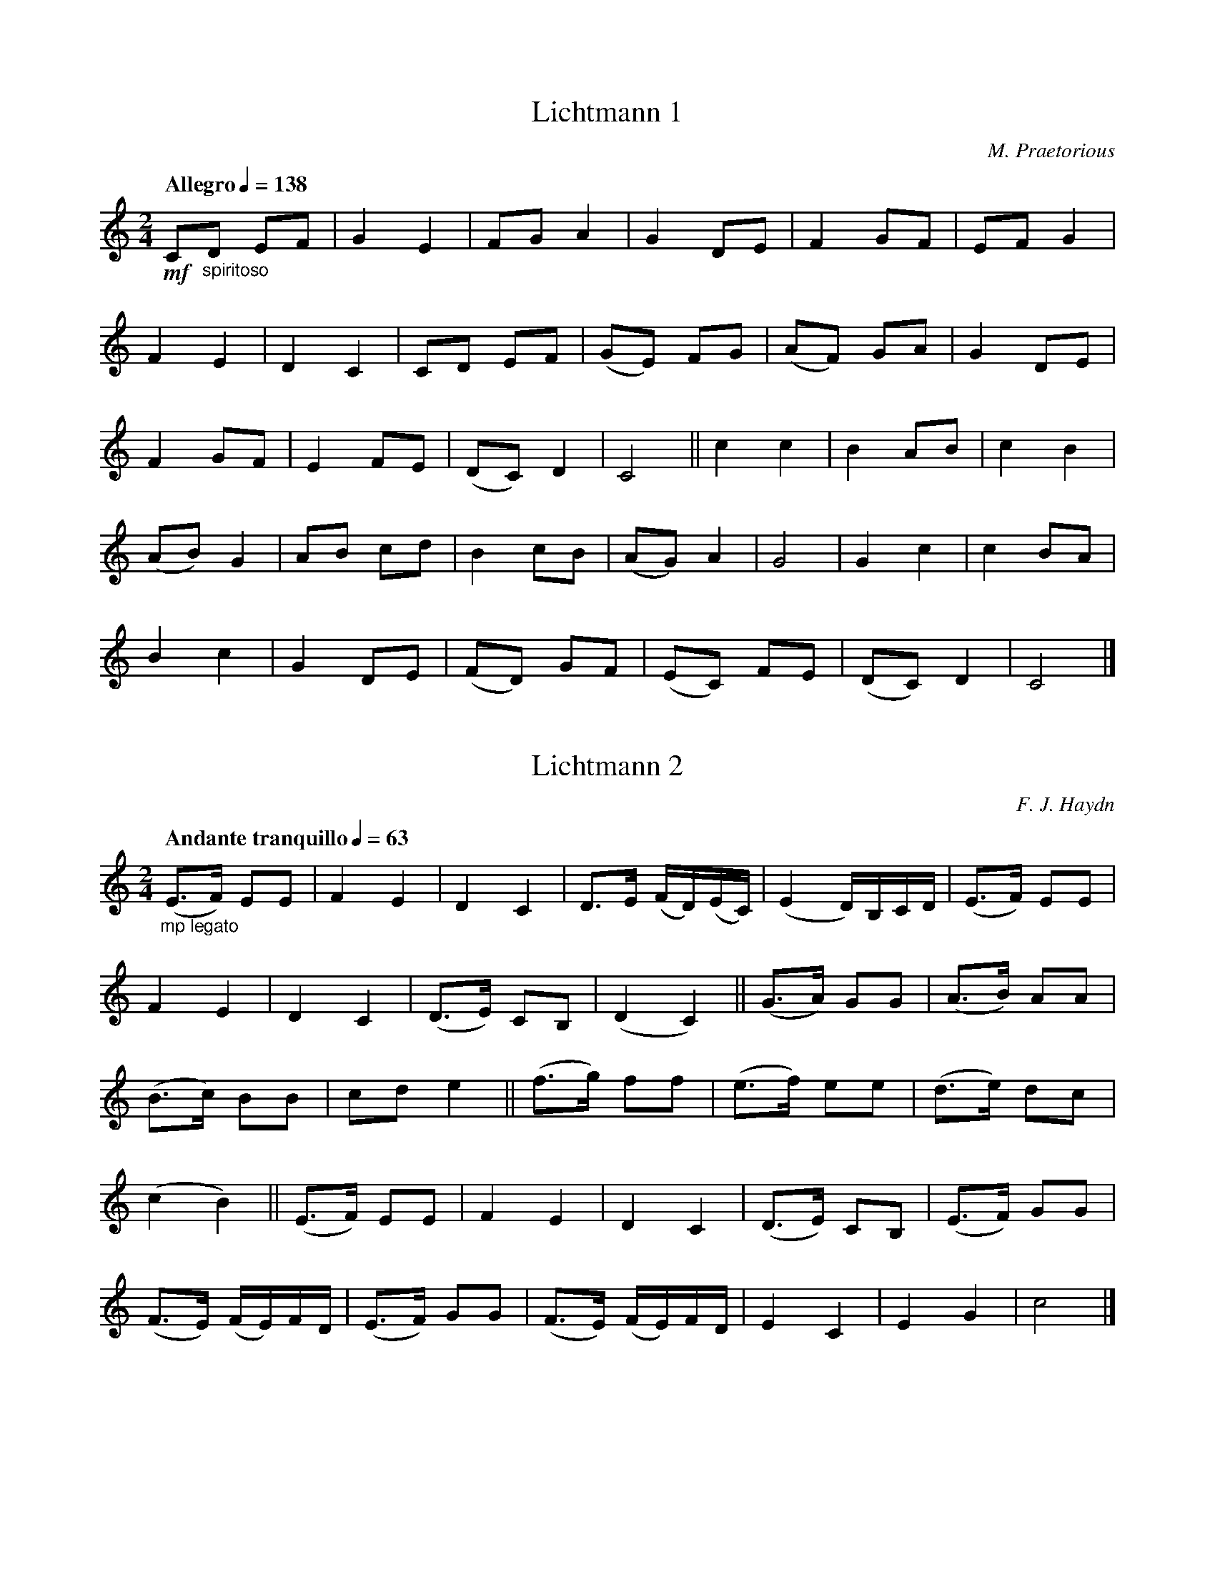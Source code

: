 X:1
T:Lichtmann 1
C:M. Praetorious
M:2/4
L:1/8
Q:"Allegro" 1/4=138
K:C
!mf!C"_spiritoso"D EF|G2 E2|FG A2|G2 DE|F2 GF|EF G2|
F2 E2|D2 C2|CD EF|(GE) FG|(AF) GA|G2 DE|
F2 GF|E2 FE|(DC) D2|C4||c2 c2|B2 AB|c2 B2|
(AB) G2|AB cd|B2 cB|(AG) A2|G4|G2 c2|c2 BA|
B2 c2|G2DE|(FD) GF|(EC) FE|(DC) D2|C4|]

X:2
T:Lichtmann 2
C:F. J. Haydn
M:2/4
L:1/8
Q:"Andante tranquillo" 1/4=63
K:C
"_mp legato"
(E3/2F/) EE|F2 E2|D2 C2|D3/2E/ (F/D/)(E/C/)|(E2D/)B,/C/D/|(E3/2F/) EE|
F2 E2|D2 C2|(D3/E/) CB,|(D2 C2)||(G3/2A/) GG|(A3/B/) AA|
(B3/c/) BB|cd e2||(f3/g/) ff|(e3/f/) ee|(d3/e/) dc|
(c2B2)||(E3/F/) EE|F2 E2|D2C2|(D3/E/) CB,|(E3/F/) GG|
(F3/E/) (F/E/)F/D/|(E3/F/) GG|(F3/E/) (F/E/)F/D/|E2C2|E2G2|c4|]

X:3
T:Lichtmann 3
C:F. Mendelssohn
M:3/4
L:1/8
Q:"Andante tranquillo" 1/4=58
K:C
"_mp dolce"G>G|c3 (Gcd)|(d2e2) g2|f2 e2 d2|g4 e2|(c2B2)c2|(c2d3)e|f3 (edc)|(c2B2)G>G||
c3 (Gcd)|(d2e2) g2|f2e2d2|g4e2|(c2B2) c2|(c2d3) e|f3 (dcB)|c4 G>G||
g3 (ede)|f3 (edc)|(B2c2) A2|(A2G2)G>G|g3 (ede)|(gf2) (edc)|"_rit."c>B (B2c2)|
!breath!Hd4"_a tempo"G>G||c3 (Gcd)|(d2e2)g2|f2e2d2|g4e2|(c2B2)c2|(c2d3) e|f3 (dcB)|c4|]

X:4
T:Lichtmann 4
C:H. Purcell
M:3/4
L:1/8
Q:"Allegro" 1/4=100
K:C
!f!G"_pomposo"G/G/ EG EG|cc/c/ Gc Gc|ee/d/ ce dg/f/|ed/c/ g4|
GG/G/ EG EG|cc/c/ Gc Gc|ee/d/ ce dg/f/|ed/e/ c4||G/F/G/A/ GE GF/E/|
D/C/D/E/ DG DE/F/|GE CD/E/ DE/F/|EG DE/F/ EF/E/|DE/D/ D3 C|C6|]

X:5
T:Lichtmann 5
C:M. Praetorius
M:6/4
L:1/4
Q:"Allegro" 3/4=66
K:C
!mf!G"_spiritoso"|c2Gc2d|G3/f/gecg|f2ed2c|B3/c/dBGg|
f2ed2c|B3/c/dBGg|d2ef2e|d2cB2G|ABcBcd|
c3c2c||BGdBGd|B/A/ G d/c/ BGD|EFGAGA|
G3G2g|ecgecg|f3f2e|d2cc2B|c3c2|]

X:6
T:Lichtmann 6
C:A. Campra
M:2/2
L:1/4
Q:"Moderato" 1/2=80
K:C
!f!G2"_stately"G2|G2FE|DEDC|(B,3/A,/) G,G|AGAB|c B/A/ G F/E/|
DCDB,|(C/G,/)A,/B,/ C/D/E/F/|G2G2|G2FE|DE(D/E/)D/C/|(B,3/A,/)G,G|
AGAB|c B/A/ G F/E/|DC D/C/B,|C4||E2EE|E2D2|(E/D/)E/F/ED|
E2DG|GABc|d3c/B/|AGAB|GDEF||G3/A/ (G/A/)G/A/|G2FE|
DE (D/E/)D/C/|(B,/C/)B,/A,/ G,G|A/G/ F (A/G/)A/B/|c B/A/ G F/E/|DCD/C/B,|C4|]

X:7
T:Lichtmann 7
C:G. Holst
M:3/4
L:1/8
Q:"Adagio" 1/4=72
K:C
!mf!(E"_sostenuto"G)|A2(Ac) B>G|(cd) c2B2|(AB) A2G2|E4(EG)|A2 (Ac) B>G|
(cd) e2 e2|(ed) c2 d2|c4 (GE)||D2D2(CE)|D2G,2(GE)|D2D2(EG)|A4 (AB)|
c2B2A2|G2c2E2|(DC) D2E2|G4 (EG)|A2 (Ac) B>G|(cd) c2B2|
(AB) A2G2|E4(EG)|A2 (Ac) B>G|(cd) e2e2|(e"_molto rit."d) c2d2|c4|]

X:8
T:Lichtmann 8
C:A. Vivaldi
M:3/4
L:1/8
Q:"Tranquillo" 1/4=60
K:G
!p!!tenuto!G"_dolce"(F/E/) !tenuto!D!tenuto!C !tenuto!B,!tenuto!A,|!tenuto!G,2G4-|G2 !tenuto!F!tenuto!E!tenuto!F2|G4!tenuto!B2|E4!tenuto!A2|!tenuto!F2!tenuto!D2!tenuto!G2|(cB) !tenuto!A3!tenuto!G|
!tenuto!G2G4-|G2(FE) D2|!tenuto!E2!tenuto!A,2A2-|A2 (GF) !tenuto!G2|!tenuto!F2 B4-|B2 (AG) !tenuto!F2|!tenuto!B2!tenuto!E3!tenuto!D|D6|]

X:9
T:Lichtmann 9
C:M. Praetorious
M:2/2
L:1/8
Q:"Vivace" 1/2=100
K:G
!f!Bc"_lively"|d2d2d3c|B2G2G2cd|e2c2c3B/c/|d2B2B2B2|A2G2A3G/A/|
B2G2G2FG||A2A2A3G|F2D4A2|F2D4d2|B2G4cd|e2c2cde2|d2B4FG|
A2A2A2AG|F2D4A2|F2D4d2|B2G4cB|A2G2F3E/F/|G4G2|]

X:10
T:Lichtmann 10
C:M. Praetorious
M:2/4
L:1/8
Q:"Pomposo" 1/4=80
K:G
!ff!B/c/"_marcato"d dd|d3c|(BG) GA|F2D2|B/c/d dd|d3c|BG GA|G4||
B/c/d/e/ dd|d3c|B/A/G GA|(F/G/)F/E/ D2|B/c/d d/e/d/e/|d3c|B/A/G GA|G3 "_mp"B||
BG GA|BG cA|BG GA|F2DB|BG GA|BG cA|BG GA|D3B||
B/A/G GA|B/A/G c/B/A|BG G/F/G/A/|F>E DB|B/A/G GA|B/A/G/B/ c/B/A/c/|BG G(A//G//F//E//)|D4||
B/c/d dd|d3c|BG GA|F>E DG/A/|B/c/d/e/ dd|d3 c|B/A/G/F/ G/F/G/A/|G4|]

X:11
T:Lichtmann 11
C:G. Linley
M:3/4
L:1/8
Q:"Moderato" 1/4=88
K:G
"_mp legato"D2|(B3AG2)|G4(FG)|(A2GF) ED|(D2G3)A|B2B3B|d4 (cB)|
A2B2G2|A4D2|(B3AG2)|G4 (FG)|(A2GF) ED|(D2G3) A|(B2G3)c|(B2G2) E2|
D2 (EG BA)|G4d2|(ed) cB AG|G4 GG|G2 (G2A2)|(BG3)zD|E4 (FG)|
G4 A2|B2 ("_rit."cB) AG|HE4 z"_a tempo"D|(B3AG2)|G4 (FG)|(A2GF) ((3FED)|(DG3) A2|
(B2G2) c2|(B2G2) E2|D2 (EF) ((3GAB)|c4(Bc)|(ed) cB AG|(dc) BA GE|D2 ("_rit."EG) (B>A)|G4|]

X:12
T:Lichtmann 12
C:W. Byrd
M:C
L:1/8
Q:"Allegro" 1/4=132
K:G
!f!d4"_deciso"d2d2|B3cd2d2|e2d2c2B2|A6 B2|c3 d ef g2|G3 A Bc d2|
c2 B2 AGAB|G8||(dG)AB cded|(BA)Bc B2d2|(ef)de cdBc|A4A2AB|
c3d (e/d/e/f/) g2|(GF)GA BcdB|cBAG (AG)AB|G8||d2 dd d2d2|e2f2g4|
B2BB B2 G2|A2 B2c4|B3 A GA B2|c3B AB c2|d3c Bc d2|e3d cdBc|
A2G2G2F2|G6 (F/G/A/B/)|c3 B (A/G/A/B/) c2|d3 c Bcdf|(ef)de cdBc|A2G2 (GA)GF|G8|]

X:13
T:Lichtmann 13
C:F. J. Haydn
M:2/4
L:1/8
Q:"Allegro" 1/4=126
K:G
!mf!D3"_spiritoso"G|E3G|(FA) DF|G2 z G|(FA) DF|G2 z G|(F/G/)A/F/ (D/E/)F/D/|
G3(A/B/)|cc BB|AA GG|(F/G/)A/B/ (A/G/)F/E/|D4||D3G|E3G|(FA) DF|G2 z G|
(FA) DF|G2 z G|(F/G/)A/F/ (D/E/)F/D/|G3 (A/B/)|cc BB|AA GG|(A/B/)c/A/ (F/G/)A/F/|G4|]

X:14
T:Lichtmann 14
C:W. Mozart
M:6/8
L:1/8
Q:"Adante" 1/8=104
K:F
!p!(A3/"_grazioso"B/A) c2c|(G3/A/G) B2B|F2F G2G|A2 (c/B/) (A2G)|(A3/B/A) c2c|(G3/A/)G B2B|
F2G A2B|A2G F3||(c3/d/c) d2d|{(de)}(f3/e/d)( dc)c|(cA)F (cB)G|(cA)F (A2G)||
(A3/B/A) c2c|(G3/A/G) B2B|F2G A2B|A2G G2A|A2B c2 (d/e//f//)|F2 (A/G/) F3|]

X:15
T:Lichtmann 15
C:W. Mozart
M:2/4
L:1/8
Q:"Allegro" 1/4=69
K:F
!mf!(A/"_energico"G/)|FF (G/F/E/F/)|GA G(G/E/)|C>C c>c|AG F(F/A/)|(G/F/E/F/) (G/F/E/F/)|
GA G>G|c>c G>G|ED C(C/E/)|GG (A/G/F/G/)|AG F"_rit."c|E>E (G/F/E/F/)|
GA !breath!HG "_a tempo"(E|F)(F//G//A//B//) c(B|A)(F//G//A//B//) c(F/G/)|A>A (B/A/G/A/)|Bc d(B/G/)|({/c}E>)E (F/E/D/E/)|
(F/A/)(G/E/) F(F//G//A//B//)|c(B A)(F//G//A//B//)|c(E F)(C/F/)|(A>c)( c/B/A/G/)|FA F|]

X:16
T:Lichtmann 16
C:J. S. Bach
M:9/8
L:1/8
Q:"Con moto" 3/8=66
K:F
!mf!z(F"_sostenuto"G) (AcB) (Bdc)|(cfe) (fcA) (FGA)|(Bcd) (cBA) (GAF)|(EFG) (CEG) (BAG)|
(AFG) (AcB) (Bdc)|(cfe) (fcA) (FGA)|(DcB) (AGF) (CFE)|(FAc) (fcA) F3||
z(CD) (EGF) (GBA)|(FAG) (AcB) (Bdc)|(cfe) (fcA) (FGA)|(Bcd) (cBA) (GAF)|
(EFG) (CEG) (BAG)|(AFG) (AcB) (Bdc)| (cfe) (fcA) (FGA)|"_rit."(DcB) (AGF) (CFE)|F6 |]

X:17
T:Lichtmann 17
C:J. J. Mouret
M:2/2
L:1/8
Q:"Allegro" 1/2=76
K:F
!f!A"_stately"G|F2C2F2G2|(AB)AG FGAB|c2 cc c2d2|(c/d/c2) B A2 AB|c2f2c2 cB|A2 GA (Bc)AB|
G2C2G2GG|G6 AG|F2C2F2G2|(AB)AG FGAB|c2 cc c2d2|(c/d/c2) B A2 AB|c2f2c2 cB|
A2 GA (Bc)AB|(Gc)BA G3 F|F6 AB||c2 cc c2 c2|A2F2 (FE)FG|A2 GA (BA)GF|
(GF)ED CBAB|c2 cc c2 c2|A2 F2 (FE)FG|A2 GA (BA)GF|c6 AG||F2C2 (FE)FG|
(AB)AG (F/C/D/E/ F/G/A/B/)|c2 cc c2 d2|(c/d/c2) B A2 AB|c2f2c2 cB|A2 GA (Bc/B/) (AB/A/)|(Gc)BA G3 F|F6|]

X:18
T:Lichtmann 18
C:G. F. Handel
M:3/4
L:1/8
Q:"Allegro moderato" 1/4=132
K:F
!f!A2A2A2|A2 (AB) (AB)|c2 c2 c2|c3 (B/c/)d2|B2B2B2|B3 (A/B/)c2|A2 AA AA|A6||
AG F2 A2|A2 AB (A/G/A/B/)|c2c2(dc)|c3 (B/c/)d2|B2B2 (c/B/A/B/)|B3 (A/B/) c2|A2 AA AA|A6||
c2c2c2|c2d2e2|f2ff ff|f4c2|d2c2B2|A2G2F2|G2 GG GG|G6||
(AB)c2(BA)|!p!(GA)B2(AG)|(AB)c2(BA)|!f!(GA)B2(AG)|(AB)c2B2|A2(BA) GA|F2FF FF|F6|]

X:19
T:Lichtmann 19
C:J. Dowland
M:C
L:1/8
Q:"Moderato" 1/4=104
K:D
"_mp dolce"z2F>GA4|z2A2B2A2|G3GF4|z2A2A2G2|F2F2E4|z2E2F2D2|
E3EE4||zA,!tenuto!D2zB,!tenuto!E2|zC!tenuto!F2zD!tenuto!G2|zEA6-|A4-AAGF|E3F EDD2-|DC/B,/C2D4||
zA,!tenuto!D2 z/ (B,/C/D/)!tenuto!E2|zC!tenuto!F2z(A/G/)!tenuto!G2|zEA6-|A4-AA (G/A/)G/F/|E3F EDD2-|DC/B,/ (D/C/)B,/C/D4|]

X:20
T:Lichtmann 20
C:M. Charpentier
M:2/2
L:1/8
Q:"Allegro moderato" 1/2=66
K:D
!f!A,2"_stately"|D2DEF2D2|A4F3F|G2AG FG A2|(ED)EF E2A,2|D2DEF2D2|
A4F3F|(GA)FGE3D|D6AG||F2D2G2GF|E3DC2F2|E2DEC2F2|D3CB,2B2|
B2A2A2G2|F3ED2A2|A3BB3A|A6A,2||D2DE FE D2|A>B (AB)AG F3 F|
B2A2A2G2|F3ED2A2|A3BB3A|A6A,2||D2DE FE D2|A>B (A/B/)A/G/ F3F|
G2AG FGAB|EDEF E2 (A/G/)F/E/|D2DEF2(D/E/)F/G/|A4F3F|G(A/G/) F(G/F/)E3D|D6|]

X:21
T:Lichtmann 21
C:C. M. Von Weber
M:C
L:1/8
Q:"Adagio" 1/4=58
K:D
!p!(A4"_sostenuto"F2) (DF)|(E3G/F/E2)z2|(F4D2) (FA)|(A3GF2)z2|(d4B2) (GB)|
(A4F2) (DF)|(AG)E2(GF)D2|(E6A2)|(A4F2)(DF)|(E3G/F/E2) z2|
(F4D2) (FA)|(A3AB2) z2|(d4B2) (GB)|(A4F2) (DF)|A>D (F4E2)|D6|]

X:22
T:Lichtmann 22
C:G. P. Telemann
M:2/2
L:1/8
Q:"Vivace" 1/2=96
K:D
!f!D"_spiritoso"A,|D2D2 (DE)FG|A2A2A2FG|A2 GF G2 FE|(FG)FE D2 FD|
C2FDE2FD|E2A,2A,2CA,|B,2CA,B,2CA,|B,2E2E2B,2|
C2 DE B,2CD|C2 DE B,2 CD|(CB,)A,B,B,3A,|A,2EE CCEE|
A2EE CCEE|A,6AE||A2A2(AB)cd|e2e2e2dc|f2ede2dc|
(de)dcB2BF|G2E2E2GE|F2B,2B,2AF|(GF)EF F3E|E6 B,C|
D2(DE/F/E2)D2|D2CB, (CD)EF|G2(GA/B/A2)G2|G2FEF2AF|G2E2E2GE|
F2D2D2FD|(EG)FEE3D|D2AA FFAA|d2dd AAFF|D6|]

X:23
T:Lichtmann 23
C:G. F. Handel
M:3/4
L:1/8
Q:"Maestoso" 1/4=92
K:D
!f!d4"_stately"A2|F2D2A2|d2def2|d6|d2ded2|
e2efe2|f2g2f2|e6|FGA2A2|BAG2F2|
EFG2G2|AGF2E2|DED2D2|G2E2F2-|FGE3D|D6|]

X:24
T:Lichtmann 24
C:M. Ravel
M:C
L:1/8
Q:"Lento" 1/4=54
K:Bb
!p!(B4"_espressivo"-BcAG|F2(GA) (AG)G2)|(d4-decB|A2Bc- c)(dBA|
G2AB- BcAG|A6)z2|z2d4(d2-|d4-dcfd)|
(d2c2B2c2|G4-G)(FBA|G)(DFGA2)((3EDC|D8)|]

X:25
T:Lichtmann 25
C:G. P. Telemann
M:C
L:1/8
Q:"Allegro" 1/4=116
K:Bb
!f!B2"_grandioso"B>cB2F2|B>c d2-d>e f>e|d2 d>ed2c2|B>cd2-d>cd>B|
c2f2e2d2|d2c>B c>F d2|c2f2e2d2|d2 c>B c>F c2|
d2G2c2F2|G>A B4 A>G|A2 B>C G3 F|F2f2c>B A>G|
A2f2 c>B A>G|A>F B4 A>G|A2B>cG3F|F8|]

X:26
T:Lichtmann 26
C:G. F. Handel
M:C|
L:1/8
Q:"Allegro maestoso" 1/2=66
K:Bb
!f!B4"_stately"f4|d2c2B2f2|d2c2d2B2|c4F4|B4f4|d2c2B2f2|
d2 cB cedc|B8||!mf!B2d4cB|c2f4F2|B2d4cB|c4F4|B2d4cB|
c2e4dc|f2edd2cB|B6!f!F2|B2AB c2Bc|d2B2F2c2|d2cde2de|
f2d2B2f2|g4f4|e4d4|c2d2d2cB|c6"_mp"f2|f2c2dcBd|
c6!f!c2|f2fed2dc|B2BAG2cd|e2edc2cB|A2AGF2F2|B2F2c2F2|
d4c4|d2c2d2e2|f6f2|g2fgc2de|f2efB2fe|d2f2d2cB|B8|]

X:27
T:Lichtmann 27
C:J. C. Bach
M:C
L:1/8
Q:"Allegretto" 1/4=126
K:Bb
!mf!F2"_lightly"|B2cB (BA)GF|B2cB (BA)GF|B2c2d2e2|f6F2|
B2cB (BA)GF|B2cB (BA)GF|B2D2E2F2|B,6FG|
(AG)FG ABcd|e4d4|g4f4|f2e2d2F2|
B2 (cB) BAGF|B2 (cB) BAGF|B2D2E2F2|B,6|]

X:28
T:Lichtmann 28
C:A. Dvorak
M:C
L:1/8
Q:"Lento" 1/8=72
K:Bb
!p!(D>F)"_dolce" F2(D>C) B,2|(D>D F>D C4)|(D>F) F2 (DC) B,2|(CD C>B,) B,4|
(G>B)B2(AF) G2|(GBAFG4)|(G>B) B2 (AF) G2|(GBAF) G4|(D>F) F2 (D>C B,2)|
(C>D F>D C4)|(D>F) F2 (B>c) d2|(c>B cG) B4|(c>B cG) B4|(c3Bc2G2)|B8|]

X:29
T:Lichtmann 29
C:G. F. Handel
M:3/8
L:1/8
Q:"Allegretto" 1/8=69
K:A
!mf!(A"_lively"E)A|A (A3/G//A//)|(BE)B|B (B3/A//B//)|(c3/4d//) ed|(cA)B|
(c3/4d//) ed|(c/B/) AB|(c/B/) AB|B2 (B//c//d/)|(c/B/) AB|B2!p!B,|
(C3/4D//) ED|(C/B,/) A,B,|(C/B,/) A,B,|B,2 (B,//C//D/)|(C/B,/) A,B,|B,3||
!mf!E (E3/D//E//)|(FEF)|D (D3/C//D//)|(EDE)|C (C3/B,//C//)|(DCD)|
(B,ED)|C3|D3|E3|F3|(cA)c|(dB)d|(ec)e|
(dB)d|(cB)c|(BA)B|B2 (B//c//d/)|(cB)c|(BA)B|(AE)c|
A2 !p!(A,//B,//C/)|(B,A,)B,|B,2 (B,//C//D/)|(CB,)C|(B,A,)B,|(A,E)C|A,3|]

X:30
T:Lichtmann 30
C:W. Boyce
M:C
L:1/8
Q:"Allegro" 1/4=84
K:A
!f!AE (C/A,/)C/E/ AA A3/(B//c//)|BB B3/(c//d//) c/B/A A>c|e2 (c/A/)c/e/ d2 (B/E/)B/d/|cA (E/A/)c/e/ c2 B2|
!p!e2 (c/A/)c/e/ d2 (B/E/)B/d/|cA (E/A/)c/e/ c2B2|!f!AA/A/ Ac/A/ BB/B/ Bd/B/|cc/c/ ce/c/ dd/d/ df/d/|
ec/e/ dB/d/ (c/d/)e/f/ (e>d)|c(d/B/) (B>A) A2 (A/B/)c/d/|e(c//d//e/) d(B//c//d/) (c/d/)e/f/ (e/f/)e/d/|c/e/(d//c//B//A//) (B>A) HA4|]

X:31
T:Lichtmann 31
C:G. Concone
M:C
L:1/4
Q:"Moderato" 1/4=92
K:A
!mf!(A,2"_smoothly"B,2|C3/DE2)z|(F2G2|A3/B/c)z|(c3B|A3G|F3D|C2B,)z|
(E2G2|A2E)z|(B2E2|c2A)z|(E2G2|A2E)z|(DECE|B,3)z|
(A,2B,2|C3/D/E)z|(F2G2|A3/B/c)z|(c3B|A3F|E4|A,2)z2|]

X:32
T:Lichtmann 32
C:L. Beethoven
M:2/4
L:1/8
Q:"Allegro" 1/4=108
K:A
!mf!c/d/"_playfully"|(ec) BA|G(f2e)|Bc de|c3 c/d/|(ec) BA|G (f2e)|Bc de|
A3 B/c/|dd dd|(d/e/)d/c/ BB/c/|dd dd|(d/e/)d/c/ BB/c/|d (d2c)|f (f2e)|Bc de|
(d2c)B/c/|dd dd|(d/e/)d/c/ BB/c/|dd dd|(d/e/)d/c/ BB/c/|d (d2c)|f (f2e)|Bc de|
A3 c/d/|(ec) BA|G (f2e)|Bc de|c3 c/d/|(ec) BA|G (f2e)|Bc de|A3|]

